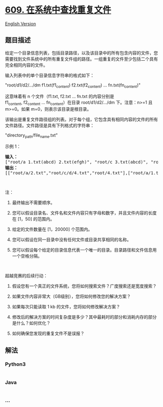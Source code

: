 * [[https://leetcode-cn.com/problems/find-duplicate-file-in-system][609.
在系统中查找重复文件]]
  :PROPERTIES:
  :CUSTOM_ID: 在系统中查找重复文件
  :END:
[[./solution/0600-0699/0609.Find Duplicate File in System/README_EN.org][English
Version]]

** 题目描述
   :PROPERTIES:
   :CUSTOM_ID: 题目描述
   :END:

#+begin_html
  <!-- 这里写题目描述 -->
#+end_html

#+begin_html
  <p>
#+end_html

给定一个目录信息列表，包括目录路径，以及该目录中的所有包含内容的文件，您需要找到文件系统中的所有重复文件组的路径。一组重复的文件至少包括二个具有完全相同内容的文件。

#+begin_html
  </p>
#+end_html

#+begin_html
  <p>
#+end_html

输入列表中的单个目录信息字符串的格式如下：

#+begin_html
  </p>
#+end_html

#+begin_html
  <p>
#+end_html

"root/d1/d2/.../dm f1.txt(f1_content) f2.txt(f2_content) ...
fn.txt(fn_content)"

#+begin_html
  </p>
#+end_html

#+begin_html
  <p>
#+end_html

这意味着有 n 个文件（f1.txt, f2.txt ... fn.txt 的内容分别是
f1_content, f2_content ... fn_content）在目录 root/d1/d2/.../dm 下。注意：n>=1
且 m>=0。如果 m=0，则表示该目录是根目录。

#+begin_html
  </p>
#+end_html

#+begin_html
  <p>
#+end_html

该输出是重复文件路径组的列表。对于每个组，它包含具有相同内容的文件的所有文件路径。文件路径是具有下列格式的字符串：

#+begin_html
  </p>
#+end_html

#+begin_html
  <p>
#+end_html

"directory_path/file_name.txt"

#+begin_html
  </p>
#+end_html

#+begin_html
  <p>
#+end_html

示例 1：

#+begin_html
  </p>
#+end_html

#+begin_html
  <pre><strong>输入：</strong>
  [&quot;root/a 1.txt(abcd) 2.txt(efgh)&quot;, &quot;root/c 3.txt(abcd)&quot;, &quot;root/c/d 4.txt(efgh)&quot;, &quot;root 4.txt(efgh)&quot;]
  <strong>输出：</strong>  
  [[&quot;root/a/2.txt&quot;,&quot;root/c/d/4.txt&quot;,&quot;root/4.txt&quot;],[&quot;root/a/1.txt&quot;,&quot;root/c/3.txt&quot;]]
  </pre>
#+end_html

#+begin_html
  <p>
#+end_html

 

#+begin_html
  </p>
#+end_html

#+begin_html
  <p>
#+end_html

注：

#+begin_html
  </p>
#+end_html

#+begin_html
  <ol>
#+end_html

#+begin_html
  <li>
#+end_html

最终输出不需要顺序。

#+begin_html
  </li>
#+end_html

#+begin_html
  <li>
#+end_html

您可以假设目录名、文件名和文件内容只有字母和数字，并且文件内容的长度在
[1，50] 的范围内。

#+begin_html
  </li>
#+end_html

#+begin_html
  <li>
#+end_html

给定的文件数量在 [1，20000] 个范围内。

#+begin_html
  </li>
#+end_html

#+begin_html
  <li>
#+end_html

您可以假设在同一目录中没有任何文件或目录共享相同的名称。

#+begin_html
  </li>
#+end_html

#+begin_html
  <li>
#+end_html

您可以假设每个给定的目录信息代表一个唯一的目录。目录路径和文件信息用一个空格分隔。

#+begin_html
  </li>
#+end_html

#+begin_html
  </ol>
#+end_html

#+begin_html
  <p>
#+end_html

 

#+begin_html
  </p>
#+end_html

#+begin_html
  <p>
#+end_html

超越竞赛的后续行动：

#+begin_html
  </p>
#+end_html

#+begin_html
  <ol>
#+end_html

#+begin_html
  <li>
#+end_html

假设您有一个真正的文件系统，您将如何搜索文件？广度搜索还是宽度搜索？

#+begin_html
  </li>
#+end_html

#+begin_html
  <li>
#+end_html

如果文件内容非常大（GB级别），您将如何修改您的解决方案？

#+begin_html
  </li>
#+end_html

#+begin_html
  <li>
#+end_html

如果每次只能读取 1 kb 的文件，您将如何修改解决方案？

#+begin_html
  </li>
#+end_html

#+begin_html
  <li>
#+end_html

修改后的解决方案的时间复杂度是多少？其中最耗时的部分和消耗内存的部分是什么？如何优化？

#+begin_html
  </li>
#+end_html

#+begin_html
  <li>
#+end_html

如何确保您发现的重复文件不是误报？

#+begin_html
  </li>
#+end_html

#+begin_html
  </ol>
#+end_html

** 解法
   :PROPERTIES:
   :CUSTOM_ID: 解法
   :END:

#+begin_html
  <!-- 这里可写通用的实现逻辑 -->
#+end_html

#+begin_html
  <!-- tabs:start -->
#+end_html

*** *Python3*
    :PROPERTIES:
    :CUSTOM_ID: python3
    :END:

#+begin_html
  <!-- 这里可写当前语言的特殊实现逻辑 -->
#+end_html

#+begin_src python
#+end_src

*** *Java*
    :PROPERTIES:
    :CUSTOM_ID: java
    :END:

#+begin_html
  <!-- 这里可写当前语言的特殊实现逻辑 -->
#+end_html

#+begin_src java
#+end_src

*** *...*
    :PROPERTIES:
    :CUSTOM_ID: section
    :END:
#+begin_example
#+end_example

#+begin_html
  <!-- tabs:end -->
#+end_html
